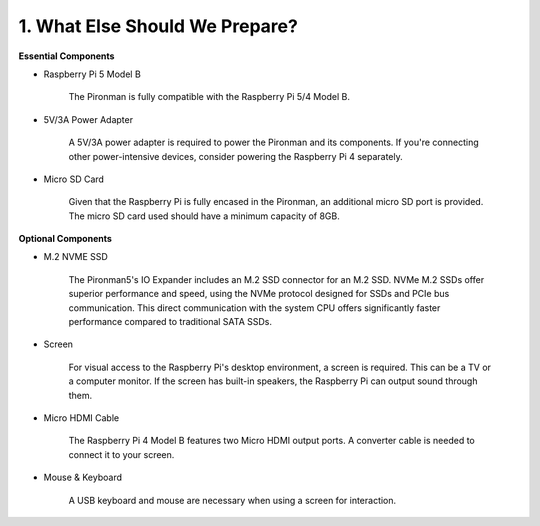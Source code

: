 1. What Else Should We Prepare?
===================================

**Essential Components**

* Raspberry Pi 5 Model B

    The Pironman is fully compatible with the Raspberry Pi 5/4 Model B.

* 5V/3A Power Adapter

    A 5V/3A power adapter is required to power the Pironman and its components. If you're connecting other power-intensive devices, consider powering the Raspberry Pi 4 separately.

* Micro SD Card

    Given that the Raspberry Pi is fully encased in the Pironman, an additional micro SD port is provided. The micro SD card used should have a minimum capacity of 8GB.

**Optional Components**

* M.2 NVME SSD

    The Pironman5's IO Expander includes an M.2 SSD connector for an M.2 SSD. NVMe M.2 SSDs offer superior performance and speed, using the NVMe protocol designed for SSDs and PCIe bus communication. This direct communication with the system CPU offers significantly faster performance compared to traditional SATA SSDs.

* Screen

    For visual access to the Raspberry Pi's desktop environment, a screen is required. This can be a TV or a computer monitor. If the screen has built-in speakers, the Raspberry Pi can output sound through them.

* Micro HDMI Cable

    The Raspberry Pi 4 Model B features two Micro HDMI output ports. A converter cable is needed to connect it to your screen.

* Mouse & Keyboard

    A USB keyboard and mouse are necessary when using a screen for interaction.

